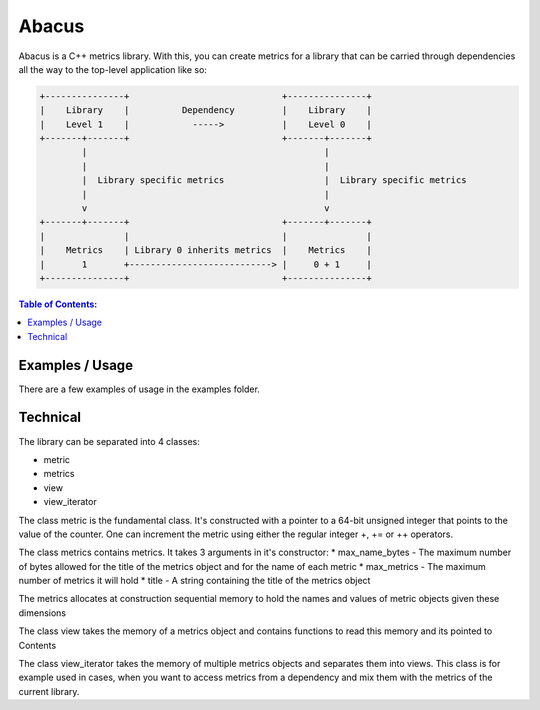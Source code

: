 ========
Abacus
========

.. image:: ./abacus.gif

Abacus is a C++ metrics library. With this, you can create metrics for a library that can be carried through dependencies all the way to the top-level application like so:

.. code-block:: text

    +---------------+                             +---------------+
    |    Library    |          Dependency         |    Library    |
    |    Level 1    |            ----->           |    Level 0    |
    +-------+-------+                             +-------+-------+
            |                                             |
            |                                             |
            |  Library specific metrics                   |  Library specific metrics
            |                                             |
            v                                             v
    +-------+-------+                             +-------+-------+
    |               |                             |               |
    |    Metrics    | Library 0 inherits metrics  |    Metrics    |
    |       1       +---------------------------> |     0 + 1     |
    +---------------+                             +---------------+

.. contents:: Table of Contents:
   :local:

Examples / Usage
================
There are a few examples of usage in the examples folder.

Technical
=========

The library can be separated into 4 classes:

* metric
* metrics
* view
* view_iterator

The class metric is the fundamental class. It's constructed with a pointer to a 64-bit unsigned integer that points to the value of the counter.
One can increment the metric using either the regular integer +, += or ++ operators.

The class metrics contains metrics. It takes 3 arguments in it's constructor:
* max_name_bytes - The maximum number of bytes allowed for the title of the metrics object and for the name of each metric
* max_metrics - The maximum number of metrics it will hold
* title - A string containing the title of the metrics object

The metrics allocates at construction sequential memory to hold the names and values of metric objects given these dimensions

The class view takes the memory of a metrics object and contains functions to read this memory and its pointed to Contents

The class view_iterator takes the memory of multiple metrics objects and separates them into views. This class is for example used in cases, when you want to access metrics from a dependency and mix them with the metrics of the current library.
